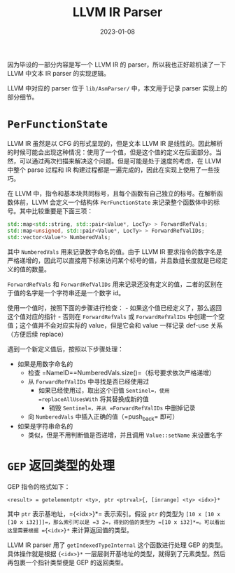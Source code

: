 #+title: LLVM IR Parser
#+date: 2023-01-08
#+hugo_tags: 编译器 LLVM Parser

因为毕设的一部分内容是写一个 LLVM IR 的 parser，所以我也正好趁机读了一下 LLVM 中文本 IR parser 的实现逻辑。

LLVM 中对应的 parser 位于 =lib/AsmParser/= 中，本文用于记录 parser 实现上的部分细节。

* =PerFunctionState=
LLVM IR 虽然是以 CFG 的形式呈现的，但是文本 LLVM IR 是线性的。因此解析的时候可能会出现这种情况：使用了一个值，但是这个值的定义在后面部分。当然，可以通过两次扫描来解决这个问题。但是可能是处于速度的考虑，在 LLVM 中整个 parse 过程和 IR 构建过程都是一遍完成的，因此在实现上使用了一些技巧。

在 LLVM 中，指令和基本块共同标号，且每个函数有自己独立的标号。在解析函数体前，LLVM 会定义一个结构体 =PerFunctionState= 来记录整个函数体中的标号。其中比较重要是下面三项：

#+begin_src cpp
std::map<std::string, std::pair<Value*, LocTy> > ForwardRefVals;
std::map<unsigned, std::pair<Value*, LocTy> > ForwardRefValIDs;
std::vector<Value*> NumberedVals;
#+end_src

其中 =NumberedVals= 用来记录数字命名的值。由于 LLVM IR 要求指令的数字名是严格递增的，因此可以直接用下标来访问某个标号的值，并且数组长度就是已经定义的值的数量。

=ForwardRefVals= 和 =ForwardRefValIDs= 用来记录还没有定义的值，二者的区别在于值的名字是一个字符串还是一个数字 id。

使用一个值时，按照下面的步骤进行检查： - 如果这个值已经定义了，那么返回这个值对应的指针 - 否则在 =ForwardRefVals= 或 =ForwardRefValIDs= 中创建一个空值；这个值并不会对应实际的 value，但是它会和 value 一样记录 def-use 关系（方便后续 replace）

遇到一个新定义值后，按照以下步骤处理：

- 如果是用数字命名的
  - 检查 =NameID==NumberedVals.size()=（标号要求依次严格递增）
  - 从 =ForwardRefValIDs= 中寻找是否已经使用过
    - 如果已经使用过，取出这个旧值 =Sentinel=，使用 =replaceAllUsesWith= 将其替换成新的值
      - 销毁 =Sentinel=，并从 =ForwardRefValIDs= 中删掉记录
  - 向 =NumberedVals= 中插入正确的值（=push_back= 即可）
- 如果是字符串命名的
  - 类似，但是不用判断值是否递增，并且调用 =Value::setName= 来设置名字

* =GEP= 返回类型的处理
GEP 指令的格式如下：

#+begin_src llvmir
<result> = getelementptr <ty>, ptr <ptrval>{, [inrange] <ty> <idx>}*
#+end_src

其中 =ptr= 表示基地址，={<idx>}*= 表示索引。假设 =ptr= 的类型为 =[10 x [10 x [10 x i32]]]=，那么索引可以是 =3 2=，得到的值的类型为 =[10 x i32]*=。可以看出这里需要根据 ={<idx>}*= 来计算返回值的类型。

LLVM IR parser 用了 =getIndexedTypeInternal= 这个函数进行处理 GEP 的类型。具体操作就是根据 ={<idx>}*= 一层层剥开基地址的类型，就得到了元素类型。然后再包裹一个指针类型便是 GEP 的返回类型。
